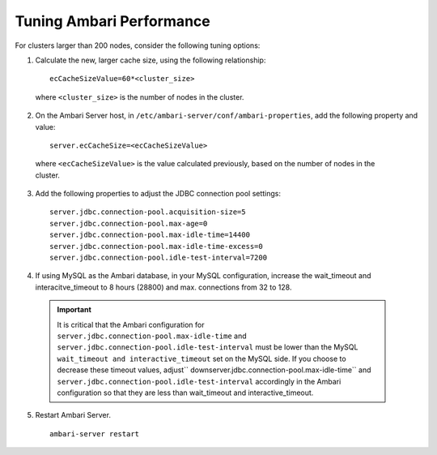 Tuning Ambari Performance
=========================

For clusters larger than 200 nodes, consider the following tuning options:

1. Calculate the new, larger cache size, using the following relationship:

  ::

    ecCacheSizeValue=60*<cluster_size>

  where ``<cluster_size>`` is the number of nodes in the cluster.

2. On the Ambari Server host, in ``/etc/ambari-server/conf/ambari-properties``, add the following property and value:

  ::

    server.ecCacheSize=<ecCacheSizeValue>

  where ``<ecCacheSizeValue>`` is the value calculated previously, based on the number of nodes in the cluster.

3. Add the following properties to adjust the JDBC connection pool settings:

  ::

    server.jdbc.connection-pool.acquisition-size=5
    server.jdbc.connection-pool.max-age=0
    server.jdbc.connection-pool.max-idle-time=14400
    server.jdbc.connection-pool.max-idle-time-excess=0
    server.jdbc.connection-pool.idle-test-interval=7200

4. If using MySQL as the Ambari database, in your MySQL configuration, increase the wait_timeout and interacitve_timeout to 8 hours (28800) and max. connections from 32 to 128.

  .. Important::
    It is critical that the Ambari configuration for ``server.jdbc.connection-pool.max-idle-time`` and ``server.jdbc.connection-pool.idle-test-interval`` must be lower than the MySQL ``wait_timeout and interactive_timeout`` set on the MySQL side. If you choose to decrease these timeout values, adjust`` downserver.jdbc.connection-pool.max-idle-time`` and ``server.jdbc.connection-pool.idle-test-interval`` accordingly in the Ambari configuration so that they are less than wait_timeout and interactive_timeout.

5. Restart Ambari Server.

  ::

    ambari-server restart
